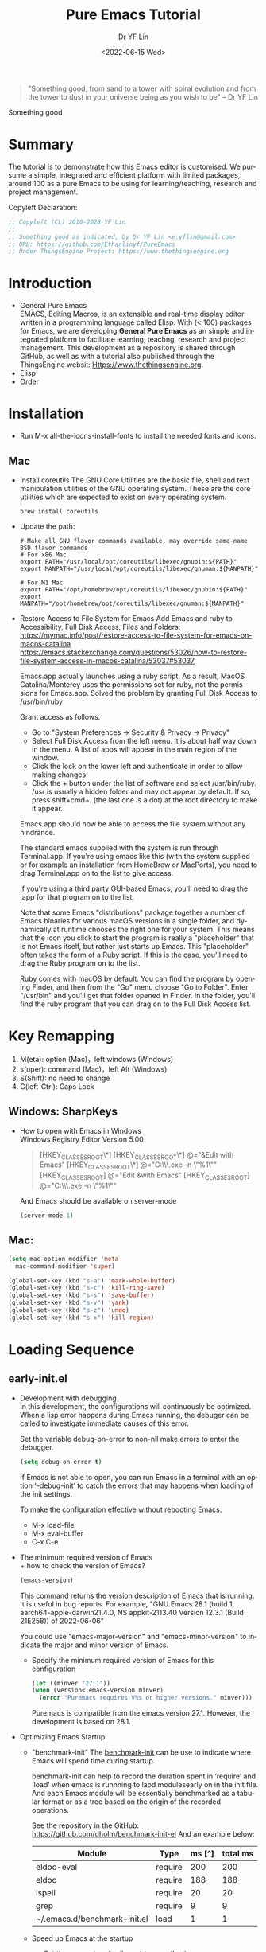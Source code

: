 #+options: ':nil *:t -:t ::t <:t H:3 \n:nil ^:t arch:headline author:t
#+options: broken-links:nil c:nil creator:nil d:(not "LOGBOOK") date:t e:t
#+options: email:nil f:t inline:t num:nil p:nil pri:nil prop:nil stat:t tags:t
#+options: tasks:t tex:t timestamp:t title:t toc:t todo:t |:t
#+title: Pure Emacs Tutorial
#+date: <2022-06-15 Wed>
#+author: Dr YF Lin
#+email: e.yflin@gmail.com 
#+language: en
#+select_tags: export
#+exclude_tags: noexport
#+creator: Emacs 28.1 (Org mode 9.5.2)
#+cite_export:

#+begin_quote
"Something good, from sand to a tower with spiral evolution and from the tower
to dust in your universe being as you wish to be" – Dr YF Lin
#+end_quote

Something good 


* Summary
The tutorial is to demonstrate how this Emacs editor is customised. We pursume a
simple, integrated and efficient platform with limited packages, around
100 as a pure Emacs to be using for learning/teaching, research and project
management.

Copyleft Declaration:
#+begin_src emacs-lisp
;; Copyleft (CL) 2018-2028 YF Lin
;;
;; Something good as indicated, by Dr YF Lin <e.yflin@gmail.com>
;; URL: https://github.com/Ethanlinyf/PureEmacs
;; Under ThingsEngine Project: https://www.thethingsengine.org
#+end_src

* Introduction
- General Pure Emacs \\
  EMACS, Editing Macros, is an extensible and real-time display editor written
  in a programming language called Elisp. With (< 100) packages for Emacs, we
  are developing *General Pure Emacs* as an simple and integrated platform to facilitate
  learning, teachng, research and project management. This development as a
  repository is shared through GitHub, as well as with a tutorial also published through
  the ThingsEngine websit: Https://www.thethingsengine.org. 
- Elisp \\
- Order \\
* Installation
- Run M-x all-the-icons-install-fonts to install the needed fonts and icons.
** Mac
- Install coreutils
  The GNU Core Utilities are the basic file, shell and text manipulation
  utilities of the GNU operating system. These are the core utilities which are
  expected to exist on every operating system.
  #+begin_src shell
    brew install coreutils
  #+end_src
  
- Update the path:
  #+begin_src shell
    # Make all GNU flavor commands available, may override same-name BSD flavor commands
    # For x86 Mac
    export PATH="/usr/local/opt/coreutils/libexec/gnubin:${PATH}"
    export MANPATH="/usr/local/opt/coreutils/libexec/gnuman:${MANPATH}"

    # For M1 Mac
    export PATH="/opt/homebrew/opt/coreutils/libexec/gnubin:${PATH}"
    export MANPATH="/opt/homebrew/opt/coreutils/libexec/gnuman:${MANPATH}"
  #+end_src
  
- Restore Access to File System for Emacs
  Add Emacs and ruby to Accessibility, Full Disk Access, Files and Folders: \\
  https://mymac.info/post/restore-access-to-file-system-for-emacs-on-macos-catalina \\
  https://emacs.stackexchange.com/questions/53026/how-to-restore-file-system-access-in-macos-catalina/53037#53037

  Emacs.app actually launches using a ruby script. As a result, MacOS
  Catalina/Monterey uses the permissions set for ruby, not the permissions for
  Emacs.app. Solved the problem by granting Full Disk Access to /usr/bin/ruby

  Grant access as follows.

  + Go to "System Preferences -> Security & Privacy -> Privacy"
  + Select Full Disk Access from the left menu. It is about half way down in the
    menu. A list of apps will appear in the main region of the window.
  + Click the lock on the lower left and authenticate in order to allow making
    changes.
  + Click the + button under the list of software and select /usr/bin/ruby.
    /usr is usually a hidden folder and may not appear by default. If so, press
    shift+cmd+. (the last one is a dot) at the root directory to make it appear.

  Emacs.app should now be able to access the file system without any hindrance.

  The standard emacs supplied with the system is run through Terminal.app. If
  you're using emacs like this (with the system supplied or for example an
  installation from HomeBrew or MacPorts), you need to drag Terminal.app on to
  the list to give access.

  If you're using a third party GUI-based Emacs, you'll need to drag the .app
  for that program on to the list.

  Note that some Emacs "distributions" package together a number of Emacs
  binaries for various macOS versions in a single folder, and dynamically at
  runtime chooses the right one for your system. This means that the icon you
  click to start the program is really a "placeholder" that is not Emacs itself,
  but rather just starts up Emacs. This "placeholder" often takes the form of a
  Ruby script. If this is the case, you'll need to drag the Ruby program on to
  the list.

  Ruby comes with macOS by default. You can find the program by opening Finder,
  and then from the "Go" menu choose "Go to Folder". Enter "/usr/bin" and you'll
  get that folder opened in Finder. In the folder, you'll find the ruby program
  that you can drag on to the Full Disk Access list.
* Key Remapping
1. M(eta): option (Mac)，left windows (Windows)
2. s(uper): command (Mac)，left Alt (Windows)
3. S(Shift): no need to change 
4. C(left-Ctrl): Caps Lock 
** Windows: SharpKeys
- How to open with Emacs in Windows\\
  Windows Registry Editor Version 5.00
  #+begin_quote
  [HKEY_CLASSES_ROOT\*\shell]
  [HKEY_CLASSES_ROOT\*\shell\openwemacs]
  @="&Edit with Emacs"
  [HKEY_CLASSES_ROOT\*\shell\openwemacs\command]
  @="C:\\emax64\\bin\\emacsclientw.exe -n \"%1\""
  [HKEY_CLASSES_ROOT\Directory\shell\openwemacs]
  @="Edit &with Emacs"
  [HKEY_CLASSES_ROOT\Directory\shell\openwemacs\command]
  @="C:\\emax64\\bin\\emacsclientw.exe -n \"%1\""
  #+end_quote

  And Emacs should be available on server-mode
  #+begin_src emacs-lisp
    (server-mode 1)
  #+end_src
** Mac:
  #+begin_src emacs-lisp
    (setq mac-option-modifier 'meta
      mac-command-modifier 'super)
  #+end_src

  #+begin_src emacs-lisp
    (global-set-key (kbd "s-a") 'mark-whole-buffer) 
    (global-set-key (kbd "s-c") 'kill-ring-save) 
    (global-set-key (kbd "s-s") 'save-buffer) 
    (global-set-key (kbd "s-v") 'yank) 
    (global-set-key (kbd "s-z") 'undo) 
    (global-set-key (kbd "s-x") 'kill-region) 
  #+end_src
* Loading Sequence
** early-init.el
- Development with debugging \\
  In this development, the configurations will continuously be optimized. When a
  lisp error happens during Emacs running, the debuger can be called to
  investigate immediate causes of this error.

  Set the variable debug-on-error to non-nil make errors to enter the debugger.

  #+begin_src emacs-lisp
    (setq debug-on-error t)
  #+end_src

  If Emacs is not able to open, you can run Emacs in a terminal with an option ‘--debug-init’ to catch the
  errors that may happens when loading of the init settings.

  To make the configuration effective without rebooting Emacs:
  + M-x load-file
  + M-x eval-buffer
  + C-x C-e
- The minimum required version of Emacs \\
  + how to check the version of Emacs?
     #+begin_src emacs-lisp
       (emacs-version)
     #+end_src

    This command returns the version description of Emacs that is running. It is
    useful in bug reports. For example, "GNU Emacs 28.1 (build 1,
    aarch64-apple-darwin21.4.0, NS appkit-2113.40 Version 12.3.1 (Build 21E258))
    of 2022-06-06"

    You could use "emacs-major-version" and "emacs-minor-version" to indicate
    the major and minor version of Emacs.

  + Specify the minimum required version of Emacs for this configuration
    #+begin_src emacs-lisp
      (let ((minver "27.1"))
      (when (version< emacs-version minver)
        (error "Puremacs requires V%s or higher versions." minver)))
    #+end_src

    Puremacs is compatible from the emacs version 27.1. However, the development
    is based on 28.1.
- Optimizing Emacs Startup
  + "benchmark-init"
    The [[https://www.emacswiki.org/emacs/BenchmarkInit][benchmark-init]] can be use to indicate where Emacs will spend time during
    startup. 

    benchmark-init can help to record the duration spent in ‘require’ and ‘load’
    when emacs is runnning to laod modulesearly on in the init file. And each
    Emacs module will be essentially benchmarked as a tabular format or as a
    tree based on the origin of the recorded operations.

    See the repository in the GitHub: https://github.com/dholm/benchmark-init-el
    And an example below: 
    | Module                       | Type    | ms [^] | total ms |
    |------------------------------+---------+--------+----------|
    | eldoc-eval                   | require |    200 |      200 |
    | eldoc                        | require |    188 |      188 |
    | ispell                       | require |     20 |       20 |
    | grep                         | require |      9 |        9 |
    | ~/.emacs.d/benchmark-init.el | load    |      1 |        1 |
  + Speed up Emacs at the startup
    * Set the parameters for the gabbage collections 
      #+begin_src emacs-lisp
      (setq gc-cons-threshold most-positive-fixnum) ;; AT startup
      (add-hook 'after-init-hook #'(lambda () (setq gc-cons-threshold 800000))) ;; after startup
      #+end_src

    * enable heavy modes after init
      For example
      #+begin_src emacs-lisp
        (add-hook 'after-init-hook 'gloable-company-mode)
      #+end_src

    * disable case-insensitive search
      #+begin_src emacs-lisp
        (setq package-enable-at-startup nil)
      #+end_src

    * Save time by skipping the mtime checks on *.els files
      #+begin_src emacs-lisp
        (setq load-prefer-newer noninteractive)
      #+end_src

    * Prevent premature redisplays
      #+begin_src emacs-lisp
        (setq-default inhibit-redisplay t
                      inhibit-message t)
        (add-hook 'window-setup-hook
                  (lambda ()
                    (setq-default inhibit-redisplay nil
                                  inhibit-message nil)
                    (redisplay)))
      #+end_src

    * Suppress a second case-insensitive search
      #+begin_src emacs-lisp
        (setq auto-mode-case-fold nil)
      #+end_src

    * Disable package at startup
      #+begin_src emacs-lisp
        (setq package-enable-at-startup nil)
      #+end_src

    * Prevent resising the fram at early stage
      #+begin_src emacs-lisp
        (setq frame-inhibit-implied-resize t)
      #+end_src

- Specify the system default coding as "UTF-8"
   #+begin_src emacs-lisp
     (set-language-environment "UTF-8")
   #+end_src
    
** custom.el
You can configure Emacs through its interface, for example:
[[./site-lisp/figure/font_setting.png]]\\
The settings are generated and recorded in a customised file, which could be set
as follows: 
 #+begin_src emacs-lisp
   (setq custom-file (expand-file-name "custom.el" user-emacs-directory))
   (when (file-exists-p custom-file) 
     (load custom-file))
 #+end_src
** macro.el
Emacs has a feature using macro to enhance performance. You can create a
sequence of actions as a macro to perform when needed.

Next, we talk about how to create a macro when using Emacs.

The Steps to create a macro Record and Play inside Emacs: 
- Start recording a macro by pressing ctrl+x (
- Perform any actions inside the Emacs editor that you would like to record.
- Stop recording by pressing ctrl+x )
- Play the last recorded macro by pressing ctrl+x e

You can also name a macro to persist:
- Press Ctrl+x Ctrl+k n
- Give name-of-macro, and press ENTER
- Run the named macro by pressing, M-x name-of-macro


Here is an example how to perform record and play a sequence of actions inside
the puremacs.

"Example: Title case first word in each bullet points
Let us take the following text snippet as an example.

$ cat thegeekstuff.txt
        * virtualization technologies
        * sed and awk tips/tricks
        * emacs tutorials
        * bash scripting tutorial series
1. Open the thegeekstuff.txt that has the bullet points
Open the above sample text file, and by default the cursor will be placed in the first line.

$ emacs -nw thegeekstuff.txt
        * virtualization technologies
        * sed and awk tips/tricks
        * emacs tutorials
        * bash scripting tutorial series
2. Start the Recording
Type: Ctrl+x (

Ctrl+x ( indicates start the recording
When you do Ctrl+x (, it will display Defining kbd macro .. at the bottom of screen.
3. Change the case of next
Type: M-c

Press M-c which will title case the next word, and places the cursor after the word.
4. Go to the next line
Type: C-n

Press C-n which will move the cursor to the next line.
Refer our earlier article 7 Essential emacs Editor Navigation Fundamentals.
5. Go to the start of line
Type: C-a

Press C-a which will move the cursor to the starting of the line.
6. Stop recording the macro
Type: C-x )

Ctrl+x ) indicates stop the recording
When you do Ctrl+x ), it will display Keyboard macro defined in the bottom of screen.
7. Give name and save macro
Type: C-x C-k n title-case-macro

Ctrl+x Ctrl+k n indicates name the previous macro
When you do Ctrl+x Ctrl+k n, it will ask ‘Name for last kbd macro:’ (enter the name you require). I am naming it as title-case-macro.
8. Execute the macro for required number of times
Type: M-x title-case-macro

M-x title-case-macro indicates execute the macro which is stored with that name.
To repeat the macro, just prepend the macro with C-u and count.

Type: C-u 3 M-x title-case-macro

C-u N indicates N number of times
M-x title-case-macro indicates execute the macro which is stored with that name.
So, now all your four lines are title cased, as shown below.

        * Virtualization technologies
        * Sed and awk tips/tricks
        * Emacs tutorials
        * Bash scripting tutorial series
By default, emacs macro will not be available for further sessions.

Saving the macro in .emacs for future session
After you have named the macro,

open the ~/.emacs file in another buffer ( from same session — do C-x C-f & open ~/.emacs file )
insert the macro by, Type: M-x insert-kbd-macro, which will ask you the name of macro to insert.
Give the name with which you have saved already ( in this example it is title-case-macro ), which will insert some lisp code.
Save, and exit. In all your future session you will be able to access this macro by M-x macroname."

** DONE init.el
DEADLINE: <2022-07-01 Fri> SCHEDULED: <2022-06-27 Mon>
- State "DONE"       from "NEXT"       [2022-06-25 Sat 14:58]
What is init File? 
Emacs has a init file, which contains initial configuration emacs loads when it starts up. It is used to initially customize emacs.

Where is the Emacs init file? 
By default, there is no init file. You can create the file with the initial customised configuration. For example:

#+begin_src emacs-lisp
  (setq initial-major-mode 'emacs-lisp-mode ;;'fundamental-mode
      package--init-file-ensured t)
#+end_src

When Emacs is started, it normally tries to load a Lisp program from an
initialization file, or init file for short. This file, if it exists, specifies
how to initialize Emacs for you. Traditionally, file ~/.emacs is used as the
init file, although Emacs also looks at ~/.emacs.el, ~/.emacs.d/init.el,
~/.config/emacs/init.el(supported since emacs 27.1, released in 2020.), or other
locations you could specify it: [[https://www.gnu.org/software/emacs/manual/html_node/emacs/Find-Init.html][How Emacs find your init file]].

So, on macOS, emacs is looking for init file when starting up in the following filepath, in order:

~/.emacs
~/.emacs.el
~/.emacs.d/init.el (version)
~/.config/emacs/init.el

- Disable to try second pass through `auto-mode-alist'
  auto-mode-case-fold is a variable defined in `files.el'. Its value is "t".
  "Non-nil means to try second pass through `auto-mode-alist'.
  This means that if the first case-sensitive search through the alist fails to
  find a matching major mode, a second case-insensitive search is made On
  systems with case-insensitive file names, this variable is ignored, since only
  a single case-insensitive search through the alist is made."

  customize this variable as "nil" wil speed up Emacs startup. 
- handle the file name to speed up Emacs
  The variable "file-name-handler-alist" holds a list of handlers, together with
  regular expressions that determine when to apply each handler. Each element
  has this form:
  #+begin_src emacs-lisp
    (regexp . handler)
  #+end_src

  The settings in this Pure Emacs:
  #+begin_src emacs-lisp
    (unless (or (daemonp) noninteractive init-file-debug)
      (let ((old-file-name-handler-alist file-name-handler-alist))
        (setq file-name-handler-alist nil)
        (add-hook 'emacs-startup-hook
                  (lambda ()
                    "Recover file name handlers."
                    (setq file-name-handler-alist
                          (delete-dups (append file-name-handler-alist
                                               old-file-name-handler-alist)))))))
  #+end_src
- Reset the garage collection parameter.
  Reset the parameters for the garage collections:
  #+begin_src emacs-lisp
    (add-hook 'emacs-startup-hook
          (lambda ()
            "Recover GC values after startup."
            (setq gc-cons-threshold 80000000
                  gc-cons-percentage 0.1)))
  #+end_src
  To make sure Pure Emacs can be maintained when it is running.
- Statistic results on the time of startup and garage collections.
  The starup time and the number of gabbage collections will be indicated in the
  Dashboard, see below:
  [[./site-lisp/figure/startupTime&GCs.png]]

  #+begin_src emacs-lisp
    (add-hook 'emacs-startup-hook
          (lambda ()
            (message "Emacs ready in %s with %d garbage collections."
                     (format "%.2f seconds"
                             (float-time
                              (time-subtract
                               after-init-time before-init-time)))
                     gcs-done)))
  #+end_src
- Set a major mode for scratch
  Here, we set the defal major mode as emacs-lisp-mode for elisp practices. 
  #+begin_src emacs-lisp
    (setq initial-major-mode 'emacs-lisp-mode) ;;'fundamental-mode
  #+end_src

  The default major mode is fundamental-mode and it is inheritated by Dashboard as dashboard-mode. 
- Loading customised and macro files
  Load the settings recorded through emacs if existing
  #+begin_src emacs-lisp
    (setq custom-file (expand-file-name "custom.el" user-emacs-directory))
      (when (file-exists-p custom-file) 
      (load custom-file))
  #+end_src

  Define a file to record emacs macros.
  #+begin_src emacs-lisp
    (defvar pure-macro (expand-file-name "macros.el" user-emacs-directory)
      "A file to record emacs macros.")
  #+end_src
  Load the macro file if it exists
  #+begin_src emacs-lisp
    (when (file-exists-p pure-macro) 
      (load pure-macro))
  #+end_src

- Update load path
  Add to list to load the el files in a specific folder;
  #+begin_src emacs-lisp
    (defun update-load-pathe (&rest _)
      "To load folders includ el files."
      (dolist (path '("lisp" "site-lisp"))
        (push (expand-file-name path user-emacs-directory) load-path)))
    (update-load-pathe)
  #+end_src
- What need to be required
  + init-a-engine
  + init-b-basic
  + init-c-minibuffer
  + init-d-dired
  + init-e-enhance
  + init-f-platform
  + init-g-interface
  + init-h-dashboard
  + init-i-org
  + init-i-roam
  + init-i-tex
  + init-i-python
  + init-i-julia
  + init-i-lua
  + init-z-test

** TODO lisp
*** init-a-abbr.el
Emacs has a good feature to expand abbrivations. 
- why we need abbrevs \\
  It is convenient to input some repeated phrases, such as your emails, urls and
  so on. It is also helpful to fix typos by defining abbreviations for these to
  be corrected automatically. 
- How to enable abbrev-mode \\
  #+begin_src emacs-lisp
    (setq-default abbrev-mode t)
  #+end_src

  Emacs will offer to save abbrevs automatically if you have changed any of
  them, whenever it offers to save all files (for C-x s or C-x C-c). It saves
  them in the file specified by abbrev-file-name. This feature can be inhibited
  by setting the variable save-abbrevs to nil; setting it to silently will save
  the abbrevs automatically without asking.

  #+begin_src emacs-lisp
    (setq save-abbrevs nil)
  #+end_src

  How to define the abbrev items? See the following example:
  #+begin_src emacs-lisp
    (define-abbrev-table 'global-abbrev-table '(
                                                ;; example 1
                                                ("exp1" "xxx")
                                                ;; Tudi
                                                ("exp2" "AAA")
                                                ("eline" ";;--------------------------------------------------------------------")
                                                ))
  #+end_src

  
  
- how to set an abbrev 
*** init-b-basic.el
Some basic settings are included in this elisp file, as well as the const and custom defaults.
**** init-const.el
**** init-custom.el
*** init-c-package.el
*** init-d-enhance.el
*** init-e-dired.el
*** init-e-tracemacs.el
*** init-e-ui.el
*** init-f-dashboard.el
*** init-g-yasnippet.el
*** init-h-lsp.el
*** init-i-org.el
*** init-i-python.el
*** init-i-roam.el
*** init-i-tex.el
*** init-s-special.el
*** init-x-extra.el
*** init-z-test.el
** site-lisp
*** aweshell 
*** awesome-tab
*** lsp-bridge
*** word-completion
*** Own development
- init-j-purefunction.el
   
** Org
- org-super-agenda
  https://github.com/alphapapa/org-super-agenda
- org-noter
- 

* Reference 
1. [[zotero://select/items/1_Y6L4QMKZ][“Gnu.Org.” Accessed June 16, 2022. https://www.gnu.org/software/emacs/manual/html_node/elisp/Error-Debugging.html.]]
2. [[zotero://select/items/1_MAW49NXR][“EmacsWiki: Optimizing Emacs Startup.” Accessed June 17, 2022. https://www.emacswiki.org/emacs/OptimizingEmacsStartup.]]
3. [[zotero://select/items/1_XC55BTU4][Doom Emacs. Emacs Lisp. 2014. Reprint, Doom Emacs, 2022. https://github.com/doomemacs/doomemacs.]]
4. [[zotero://select/items/1_2Y87WF4Q][“Gnu.Org: Making Certain File Names ‘Magic.’” Accessed June 24, 2022. https://www.gnu.org/software/emacs/manual/html_node/elisp/Magic-File-Names.html.]]
5. [[zotero://select/items/1_5IBL5GJ8][“EmacsWiki: Abbrev Mode.” Accessed August 5, 2022. https://www.emacswiki.org/emacs/AbbrevMode.]]
